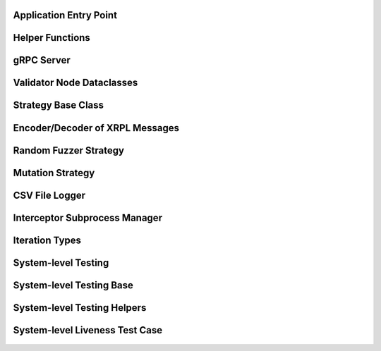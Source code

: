-----------------------
Application Entry Point
-----------------------

    .. automodule:: xrpl_controller.__main__
        :members:


----------------
Helper Functions
----------------

    .. automodule:: xrpl_controller.core
        :members:


-------------
gRPC Server
-------------

    .. automodule:: xrpl_controller.packet_server
        :members:

--------------------------
Validator Node Dataclasses
--------------------------

    .. automodule:: xrpl_controller.validator_node_info
        :members:


-------------------
Strategy Base Class
-------------------

    .. automodule:: xrpl_controller.strategies.strategy
        :members:


--------------------------------
Encoder/Decoder of XRPL Messages
--------------------------------

    .. automodule:: xrpl_controller.strategies.encoder_decoder
        :members:


----------------------
Random Fuzzer Strategy
----------------------

    .. automodule:: xrpl_controller.strategies.random_fuzzer
        :members:


-----------------
Mutation Strategy
-----------------

    .. automodule:: xrpl_controller.strategies.mutation_example
        :members:


---------------
CSV File Logger
---------------

    .. automodule:: xrpl_controller.csv_logger
        :members:


------------------------------
Interceptor Subprocess Manager
------------------------------

    .. automodule:: xrpl_controller.interceptor_manager
        :members:


---------------
Iteration Types
---------------

    .. automodule:: xrpl_controller.iteration_type
        :members:


--------------------
System-level Testing
--------------------

    .. automodule:: tests.system_level.__main__
        :members:


-------------------------
System-level Testing Base
-------------------------

    .. automodule:: tests.system_level.base
        :members:


----------------------------
System-level Testing Helpers
----------------------------

    .. automodule:: tests.system_level.helper
        :members:


-------------------------------
System-level Liveness Test Case
-------------------------------

    .. automodule:: tests.system_level.test_liveness
        :members: